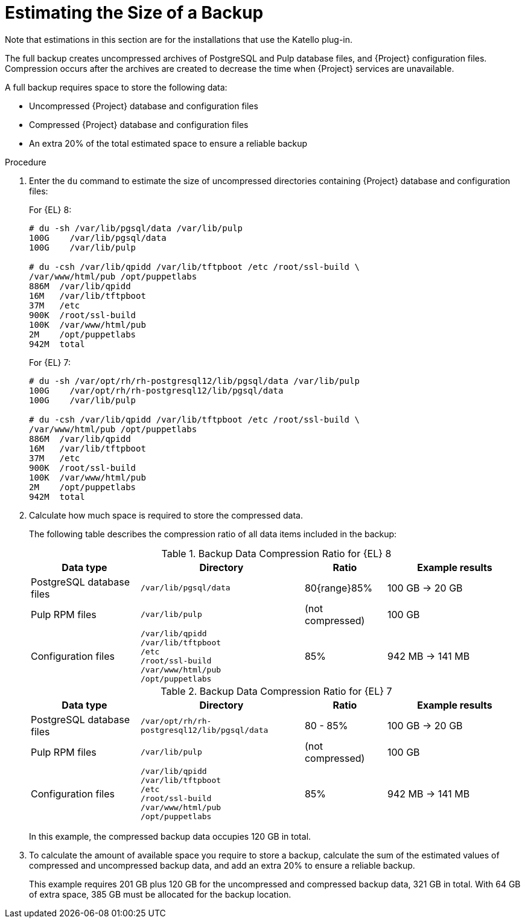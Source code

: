 [id="Estimating_the_Size_of_a_Backup_{context}"]
= Estimating the Size of a Backup

ifndef::satellite,orcharhino[]
Note that estimations in this section are for the installations that use the Katello plug-in.
endif::[]

The full backup creates uncompressed archives of PostgreSQL and Pulp database files, and {Project} configuration files.
Compression occurs after the archives are created to decrease the time when {Project} services are unavailable.

A full backup requires space to store the following data:

* Uncompressed {Project} database and configuration files
* Compressed {Project} database and configuration files
* An extra 20% of the total estimated space to ensure a reliable backup

.Procedure
. Enter the `du` command to estimate the size of uncompressed directories containing {Project} database and configuration files:
+
.For {EL} 8:
----
# du -sh /var/lib/pgsql/data /var/lib/pulp
100G    /var/lib/pgsql/data
100G	/var/lib/pulp

# du -csh /var/lib/qpidd /var/lib/tftpboot /etc /root/ssl-build \
/var/www/html/pub /opt/puppetlabs
886M  /var/lib/qpidd
16M   /var/lib/tftpboot
37M   /etc
900K  /root/ssl-build
100K  /var/www/html/pub
2M    /opt/puppetlabs
942M  total
----
+
.For {EL} 7:
----
# du -sh /var/opt/rh/rh-postgresql12/lib/pgsql/data /var/lib/pulp
100G    /var/opt/rh/rh-postgresql12/lib/pgsql/data
100G	/var/lib/pulp

# du -csh /var/lib/qpidd /var/lib/tftpboot /etc /root/ssl-build \
/var/www/html/pub /opt/puppetlabs
886M  /var/lib/qpidd
16M   /var/lib/tftpboot
37M   /etc
900K  /root/ssl-build
100K  /var/www/html/pub
2M    /opt/puppetlabs
942M  total
----
. Calculate how much space is required to store the compressed data.
+
The following table describes the compression ratio of all data items included in the backup:
+
.Backup Data Compression Ratio for {EL} 8
[cols="4,6,3,5"]
|===
|Data type |Directory |Ratio |Example results

|PostgreSQL database files
|`/var/lib/pgsql/data`
|80{range}85%
|100 GB -> 20 GB

|Pulp RPM files
|`/var/lib/pulp`
|(not compressed)
|100 GB

|Configuration files
a|`/var/lib/qpidd` +
`/var/lib/tftpboot` +
`/etc` +
`/root/ssl-build` +
`/var/www/html/pub` +
`/opt/puppetlabs`
|85%
|942 MB -> 141 MB
|===
+
.Backup Data Compression Ratio for {EL} 7
[cols="4,6,3,5"]
|===
|Data type |Directory |Ratio |Example results

|PostgreSQL database files
|`/var/opt/rh/rh-postgresql12/lib/pgsql/data`
|80 - 85%
|100 GB -> 20 GB

|Pulp RPM files
|`/var/lib/pulp`
|(not compressed)
|100 GB

|Configuration files
a|`/var/lib/qpidd` +
`/var/lib/tftpboot` +
`/etc` +
`/root/ssl-build` +
`/var/www/html/pub` +
`/opt/puppetlabs`
|85%
|942 MB -> 141 MB
|===
+
In this example, the compressed backup data occupies 120 GB in total.
. To calculate the amount of available space you require to store a backup, calculate the sum of the estimated values of compressed and uncompressed backup data, and add an extra 20% to ensure a reliable backup.
+
This example requires 201 GB plus 120 GB for the uncompressed and compressed backup data, 321 GB in total.
With 64 GB of extra space, 385 GB must be allocated for the backup location.
